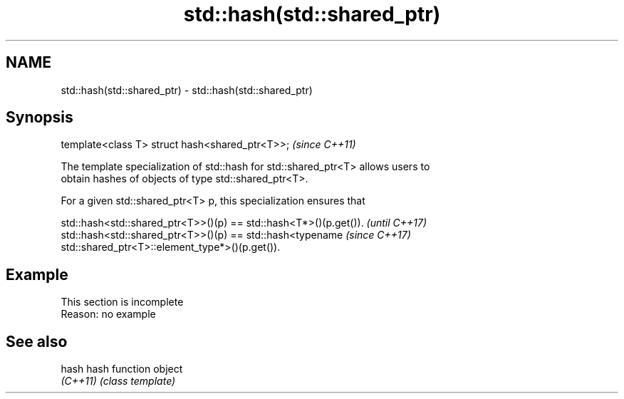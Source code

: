 .TH std::hash(std::shared_ptr) 3 "2022.07.31" "http://cppreference.com" "C++ Standard Libary"
.SH NAME
std::hash(std::shared_ptr) \- std::hash(std::shared_ptr)

.SH Synopsis
   template<class T> struct hash<shared_ptr<T>>;  \fI(since C++11)\fP

   The template specialization of std::hash for std::shared_ptr<T> allows users to
   obtain hashes of objects of type std::shared_ptr<T>.

   For a given std::shared_ptr<T> p, this specialization ensures that

   std::hash<std::shared_ptr<T>>()(p) == std::hash<T*>()(p.get()).        \fI(until C++17)\fP
   std::hash<std::shared_ptr<T>>()(p) == std::hash<typename               \fI(since C++17)\fP
   std::shared_ptr<T>::element_type*>()(p.get()).

.SH Example

    This section is incomplete
    Reason: no example

.SH See also

   hash    hash function object
   \fI(C++11)\fP \fI(class template)\fP
